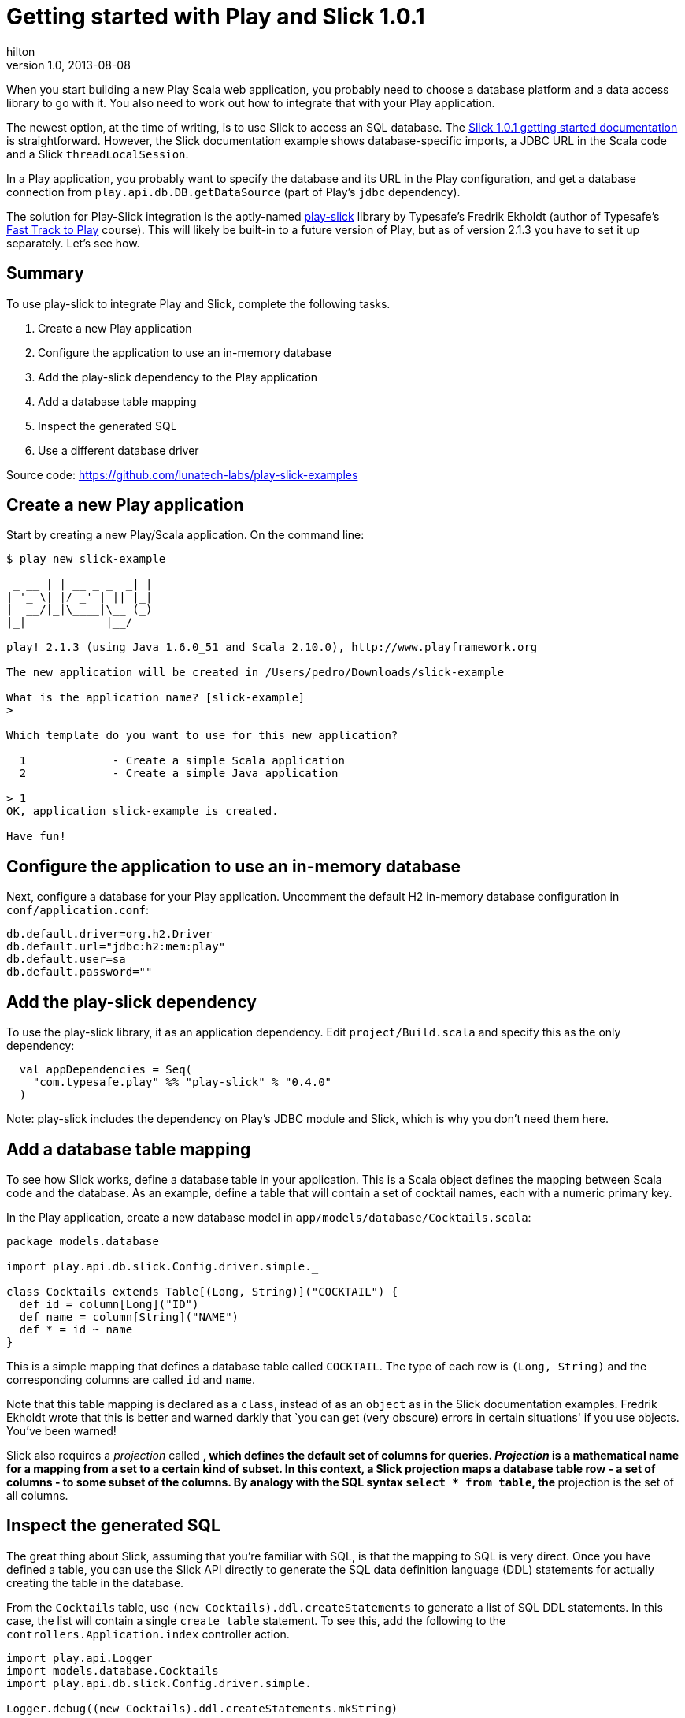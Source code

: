 = Getting started with Play and Slick 1.0.1  
hilton
v1.0, 2013-08-08
:title: Getting started with Play and Slick 1.0.1 
:tags: [slick,playframework]

When you start building a new Play Scala web application, you probably
need to choose a database platform and a data access library to go with
it. You also need to work out how to integrate that with your Play
application.

The newest option, at the time of writing, is to use Slick to access an
SQL database. The
http://slick.typesafe.com/doc/1.0.1/gettingstarted.html[Slick 1.0.1
getting started documentation] is straightforward. However, the Slick
documentation example shows database-specific imports, a JDBC URL in the
Scala code and a Slick `threadLocalSession`.

In a Play application, you probably want to specify the database and its
URL in the Play configuration, and get a database connection from
`play.api.db.DB.getDataSource` (part of Play’s `jdbc` dependency).

The solution for Play-Slick integration is the aptly-named
https://github.com/freekh/play-slick[play-slick] library by Typesafe’s
Fredrik Ekholdt (author of Typesafe’s
http://lunatech.com/training/play-2-training[Fast Track to Play]
course). This will likely be built-in to a future version of Play, but
as of version 2.1.3 you have to set it up separately. Let’s see how.

== Summary

To use play-slick to integrate Play and Slick, complete the following
tasks.

[arabic]
. Create a new Play application
. Configure the application to use an in-memory database
. Add the play-slick dependency to the Play application
. Add a database table mapping
. Inspect the generated SQL
. Use a different database driver

Source code: https://github.com/lunatech-labs/play-slick-examples

== Create a new Play application

Start by creating a new Play/Scala application. On the command line:

[source,text,linenums]
----
$ play new slick-example
       _            _
 _ __ | | __ _ _  _| |
| '_ \| |/ _' | || |_|
|  __/|_|\____|\__ (_)
|_|            |__/

play! 2.1.3 (using Java 1.6.0_51 and Scala 2.10.0), http://www.playframework.org

The new application will be created in /Users/pedro/Downloads/slick-example

What is the application name? [slick-example]
> 

Which template do you want to use for this new application? 

  1             - Create a simple Scala application
  2             - Create a simple Java application

> 1
OK, application slick-example is created.

Have fun!

----

== Configure the application to use an in-memory database

Next, configure a database for your Play application. Uncomment the
default H2 in-memory database configuration in `conf/application.conf`:


[source,text,linenums]
----
db.default.driver=org.h2.Driver
db.default.url="jdbc:h2:mem:play"
db.default.user=sa
db.default.password=""
----

== Add the play-slick dependency

To use the play-slick library, it as an application dependency. Edit
`project/Build.scala` and specify this as the only dependency:

[source,scala,linenums]
----
  val appDependencies = Seq(
    "com.typesafe.play" %% "play-slick" % "0.4.0" 
  )
----

Note: play-slick includes the dependency on Play’s JDBC module and
Slick, which is why you don’t need them here.

== Add a database table mapping

To see how Slick works, define a database table in your application.
This is a Scala object defines the mapping between Scala code and the
database. As an example, define a table that will contain a set of
cocktail names, each with a numeric primary key.

In the Play application, create a new database model in
`app/models/database/Cocktails.scala`:

[source,scala,linenums]
----
package models.database

import play.api.db.slick.Config.driver.simple._

class Cocktails extends Table[(Long, String)]("COCKTAIL") {
  def id = column[Long]("ID")
  def name = column[String]("NAME")
  def * = id ~ name
}
----


This is a simple mapping that defines a database table called
`COCKTAIL`. The type of each row is `(Long, String)` and the
corresponding columns are called `id` and `name`.

Note that this table mapping is declared as a `class`, instead of as an
`object` as in the Slick documentation examples. Fredrik Ekholdt wrote
that this is better and warned darkly that `you can get (very obscure)
errors in certain situations' if you use objects. You’ve been warned!

Slick also requires a _projection_ called `*`, which defines the default
set of columns for queries. _Projection_ is a mathematical name for a
mapping from a set to a certain kind of subset. In this context, a Slick
projection maps a database table row - a set of columns - to some subset
of the columns. By analogy with the SQL syntax `select * from table`,
the `*` projection is the set of all columns.

== Inspect the generated SQL

The great thing about Slick, assuming that you’re familiar with SQL, is
that the mapping to SQL is very direct. Once you have defined a table,
you can use the Slick API directly to generate the SQL data definition
language (DDL) statements for actually creating the table in the
database.

From the `Cocktails` table, use `(new Cocktails).ddl.createStatements`
to generate a list of SQL DDL statements. In this case, the list will
contain a single `create table` statement. To see this, add the
following to the `controllers.Application.index` controller action.

[source,scala,linenums]
----
import play.api.Logger
import models.database.Cocktails	
import play.api.db.slick.Config.driver.simple._

Logger.debug((new Cocktails).ddl.createStatements.mkString)
----

Note that the log output shows you H2-specific SQL syntax, because
play-slick has used the Slick driver for H2:

[source,sql,linenums]
----
[debug] application - create table "COCKTAIL" ("ID" BIGINT NOT NULL,"NAME" VARCHAR NOT NULL)

----

Slick can also generate SQL for queries, without connecting to a
database. `Query(new Cocktails)` defines an SQL query for the `*`
projection on all of the rows in the `Cocktails` table. Now call
`selectStatement` to generate the resulting SQL:

[source,scala,linenums]
----
Logger.debug(Query(new Cocktails).selectStatement)
----

This outputs the corresponding H2-dialect SQL, which selects the columns
in the projection for all of the rows:

[source,sql,linenums]
----
[debug] application - select x2."ID", x2."NAME" from "COCKTAIL" x2
----

== Use a different database driver

You may want to use a different database in a different environment,
e.g. MySQL for testing. play-slick lets you change database driver
without changing your code, using the Play configuration.

To use MySQL, you first need to add the JDBC driver as an application
dependency. In `Build.scala`, edit the dependencies:

[source,scala,linenums]
----
  val appDependencies = Seq(
    "com.typesafe.play" %% "play-slick" % "0.4.0",
    "mysql" % "mysql-connector-java" % "5.1.18"
  )
----

Restart the application with the database driver set to MySQL, by using
a system property to override the application configuration property:

[source,text,linenums]
----
play "run -Ddb.default.driver=com.mysql.jdbc.Driver"
----

The log output now shows MySQL-specific SQL syntax, which uses a
different character to quote table names, and specifies the size of
`VARCHAR` columns:

[source,sql,linenums]
----
[debug] application - create table `COCKTAIL` (`ID` BIGINT NOT NULL,`NAME` VARCHAR(254) NOT NULL)
[debug] application - select x2.`ID`, x2.`NAME` from `COCKTAIL` x2
----

Note that you didn’t change the database URL, which is stil configured
by `db.default.url="jdbc:h2:mem:play"` so you can’t connect to an actual
database and execute SQL statements. All you have done is use Slick to
define table mappings and generate SQL strings.

== Next steps

Now that you can generate SQL for a table definition and a query, you
can:

* https://blog.lunatech.com/posts/2013-08-13-play-slick-scala-console[use the
Scala console to inspect the same generated SQL]
* https://blog.lunatech.com/posts/2013-08-29-play-slick-evolutions[create the
table in a database]
* https://blog.lunatech.com/posts/2013-08-21-slick-column-definitions[extend
the table definition]
* https://blog.lunatech.com/posts/2013-10-04-play-slick-executing-queries[extend
the query].
